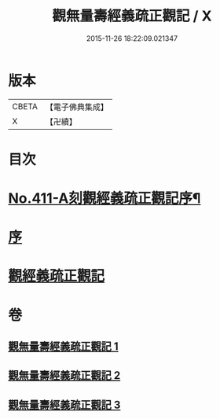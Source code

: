 #+TITLE: 觀無量壽經義疏正觀記 / X
#+DATE: 2015-11-26 18:22:09.021347
* 版本
 |     CBETA|【電子佛典集成】|
 |         X|【卍續】    |

* 目次
* [[file:KR6p0010_001.txt::001-0379a1][No.411-A刻觀經義疏正觀記序¶]]
* [[file:KR6p0010_001.txt::0379b3][序]]
* [[file:KR6p0010_001.txt::0379b17][觀經義疏正觀記]]
* 卷
** [[file:KR6p0010_001.txt][觀無量壽經義疏正觀記 1]]
** [[file:KR6p0010_002.txt][觀無量壽經義疏正觀記 2]]
** [[file:KR6p0010_003.txt][觀無量壽經義疏正觀記 3]]
